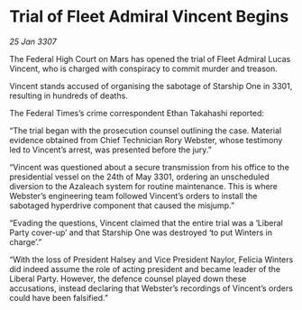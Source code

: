 * Trial of Fleet Admiral Vincent Begins

/25 Jan 3307/

The Federal High Court on Mars has opened the trial of Fleet Admiral Lucas Vincent, who is charged with conspiracy to commit murder and treason. 

Vincent stands accused of organising the sabotage of Starship One in 3301, resulting in hundreds of deaths. 

The Federal Times’s crime correspondent Ethan Takahashi reported: 

“The trial began with the prosecution counsel outlining the case. Material evidence obtained from Chief Technician Rory Webster, whose testimony led to Vincent’s arrest, was presented before the jury.” 

“Vincent was questioned about a secure transmission from his office to the presidential vessel on the 24th of May 3301, ordering an unscheduled diversion to the Azaleach system for routine maintenance. This is where Webster’s engineering team followed Vincent’s orders to install the sabotaged hyperdrive component that caused the misjump.” 

“Evading the questions, Vincent claimed that the entire trial was a ‘Liberal Party cover-up’ and that Starship One was destroyed ‘to put Winters in charge’.” 

“With the loss of President Halsey and Vice President Naylor, Felicia Winters did indeed assume the role of acting president and became leader of the Liberal Party. However, the defence counsel played down these accusations, instead declaring that Webster’s recordings of Vincent’s orders could have been falsified.”
